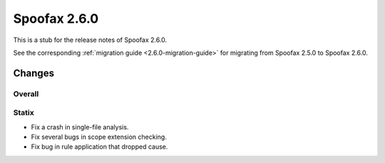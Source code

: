 =============
Spoofax 2.6.0
=============

This is a stub for the release notes of Spoofax 2.6.0.

See the corresponding :ref:`migration guide <2.6.0-migration-guide>` for migrating from Spoofax 2.5.0 to Spoofax 2.6.0.

Changes
-------

Overall
~~~~~~~

Statix
~~~~~~

- Fix a crash in single-file analysis.
- Fix several bugs in scope extension checking.
- Fix bug in rule application that dropped cause.

